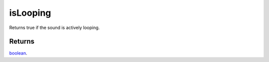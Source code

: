 isLooping
====================================================================================================

Returns true if the sound is actively looping.

Returns
----------------------------------------------------------------------------------------------------

`boolean`_.

.. _`boolean`: ../../../lua/type/boolean.html
